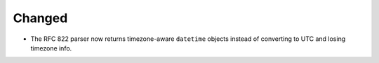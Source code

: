 Changed
-------

*   The RFC 822 parser now returns timezone-aware ``datetime`` objects
    instead of converting to UTC and losing timezone info.
